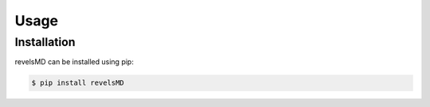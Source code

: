 Usage
=====

.. _installation:

Installation
------------

revelsMD can be installed using pip:

.. code-block:: console

  $ pip install revelsMD



